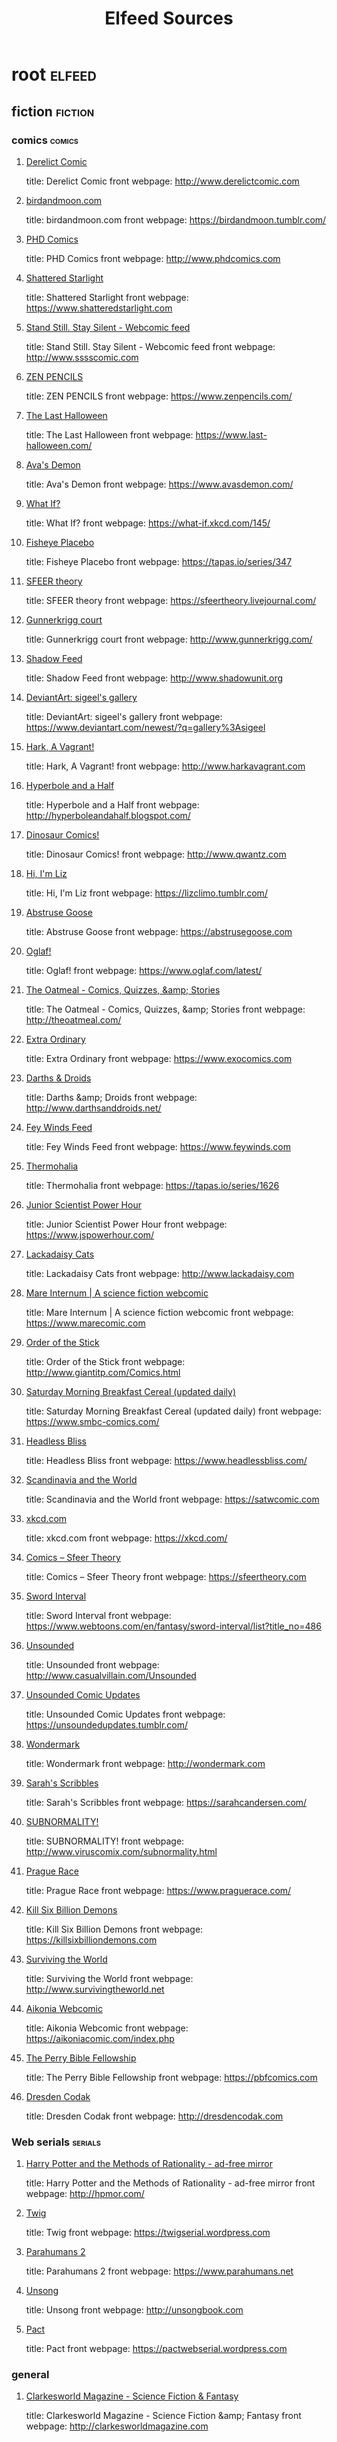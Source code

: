 #+TITLE: Elfeed Sources
* root                                          :elfeed:
** fiction                                     :fiction:
*** comics                                    :comics:
**** [[http://derelictcomic.com/rss.php][Derelict Comic]]
title: Derelict Comic
front webpage: http://www.derelictcomic.com
**** [[http://birdandmoon.tumblr.com/rss][birdandmoon.com]]
title: birdandmoon.com
front webpage: https://birdandmoon.tumblr.com/
**** [[http://www.phdcomics.com/gradfeed.php][PHD Comics]]
title: PHD Comics
front webpage: http://www.phdcomics.com
**** [[http://www.shatteredstarlight.com/feed/][Shattered Starlight]]
title: Shattered Starlight
front webpage: https://www.shatteredstarlight.com
**** [[http://sssscomic.com/ssss-feed.xml][Stand Still. Stay Silent - Webcomic feed]]
title: Stand Still. Stay Silent - Webcomic feed
front webpage: http://www.sssscomic.com
**** [[http://feeds.feedburner.com/zenpencils][ZEN PENCILS]]
title: ZEN PENCILS
front webpage: https://www.zenpencils.com/
**** [[http://www.last-halloween.com/posts.rss][The Last Halloween]]
title: The Last Halloween
front webpage: https://www.last-halloween.com/
**** [[http://feeds.feedburner.com/AvasDemon][Ava's Demon]]
title: Ava's Demon
front webpage: https://www.avasdemon.com/
**** [[http://what-if.xkcd.com/feed.atom][What If?]]
title: What If?
front webpage: https://what-if.xkcd.com/145/
**** [[http://tapastic.com/rss/series/347][Fisheye Placebo]]
title: Fisheye Placebo
front webpage: https://tapas.io/series/347
**** [[http://sfeertheory.livejournal.com/data/rss][SFEER theory]]
title: SFEER theory
front webpage: https://sfeertheory.livejournal.com/
**** [[http://www.rsspect.com/rss/gunner.xml][Gunnerkrigg court]]
title: Gunnerkrigg court
front webpage: http://www.gunnerkrigg.com/
**** [[http://shadowunit.org/ShadowFeed.xml][Shadow Feed]]
title: Shadow Feed
front webpage: http://www.shadowunit.org
**** [[http://backend.deviantart.com/rss.xml?q=gallery%3Asigeel+sort%3Atime&amp;type=deviation][DeviantArt: sigeel's gallery]]
title: DeviantArt: sigeel's gallery
front webpage: https://www.deviantart.com/newest/?q=gallery%3Asigeel
**** [[http://www.rsspect.com/rss/vagrant.xml][Hark, A Vagrant!]]
title: Hark, A Vagrant!
front webpage: http://www.harkavagrant.com
**** [[http://hyperboleandahalf.blogspot.com/feeds/posts/default][Hyperbole and a Half]]
title: Hyperbole and a Half
front webpage: http://hyperboleandahalf.blogspot.com/
**** [[http://rsspect.com/rss/qwantz.xml][Dinosaur Comics!]]
title: Dinosaur Comics!
front webpage: http://www.qwantz.com
**** [[http://lizclimo.tumblr.com/rss][Hi, I'm Liz]]
title: Hi, I'm Liz
front webpage: https://lizclimo.tumblr.com/
**** [[http://abstrusegoose.com/feed][Abstruse Goose]]
title: Abstruse Goose
front webpage: https://abstrusegoose.com
**** [[http://oglaf.com/feeds/rss/][Oglaf!]]
title: Oglaf!
front webpage: https://www.oglaf.com/latest/
**** [[http://theoatmeal.com/feed/rss][The Oatmeal - Comics, Quizzes, &amp; Stories]]
title: The Oatmeal - Comics, Quizzes, &amp; Stories
front webpage: http://theoatmeal.com/
**** [[http://www.exocomics.com/feed][Extra Ordinary]]
title: Extra Ordinary
front webpage: https://www.exocomics.com
**** [[http://www.darthsanddroids.net/rss.xml][Darths & Droids]]
title: Darths &amp; Droids
front webpage: http://www.darthsanddroids.net/
**** [[http://www.feywinds.com/stuff/extras/feywindsfeed.rss][Fey Winds Feed]]
title: Fey Winds Feed
front webpage: https://www.feywinds.com
**** [[http://tapastic.com/rss/series/1626][Thermohalia]]
title: Thermohalia
front webpage: https://tapas.io/series/1626
**** [[http://www.jspowerhour.com/comics.rss][Junior Scientist Power Hour]]
title: Junior Scientist Power Hour
front webpage: https://www.jspowerhour.com/
**** [[http://www.lackadaisycats.com/rss/][Lackadaisy Cats]]
title: Lackadaisy Cats
front webpage: http://www.lackadaisy.com
**** [[http://www.marecomic.com/feed/][Mare Internum | A science fiction webcomic]]
title: Mare Internum | A science fiction webcomic
front webpage: https://www.marecomic.com
**** [[http://www.giantitp.com/comics/oots.rss][Order of the Stick]]
title: Order of the Stick
front webpage: http://www.giantitp.com/Comics.html
**** [[http://www.smbc-comics.com/rss.php][Saturday Morning Breakfast Cereal (updated daily)]]
title: Saturday Morning Breakfast Cereal (updated daily)
front webpage: https://www.smbc-comics.com/
**** [[http://www.headlessbliss.com/rss.php][Headless Bliss]]
title: Headless Bliss
front webpage: https://www.headlessbliss.com/
**** [[http://feeds.feedburner.com/satwcomic][Scandinavia and the World]]
title: Scandinavia and the World
front webpage: https://satwcomic.com
**** [[http://xkcd.com/rss.xml][xkcd.com]]
title: xkcd.com
front webpage: https://xkcd.com/
**** [[http://www.sfeertheory.com/rss.php][Comics – Sfeer Theory]]
title: Comics – Sfeer Theory
front webpage: https://sfeertheory.com
**** [[http://www.webtoons.com/en/fantasy/sword-interval/rss?title_no=486][Sword Interval]]
title: Sword Interval
front webpage: https://www.webtoons.com/en/fantasy/sword-interval/list?title_no=486
**** [[http://www.casualvillain.com/Unsounded/feed/][Unsounded]]
title: Unsounded
front webpage: http://www.casualvillain.com/Unsounded
**** [[https://unsoundedupdates.tumblr.com/rss][Unsounded Comic Updates]]
title: Unsounded Comic Updates
front webpage: https://unsoundedupdates.tumblr.com/
**** [[http://feeds.feedburner.com/wondermark][Wondermark]]
title: Wondermark
front webpage: http://wondermark.com
**** [[http://sarahseeandersen.tumblr.com/rss][Sarah's Scribbles]]
title: Sarah's Scribbles
front webpage: https://sarahcandersen.com/
**** [[http://www.viruscomix.com/rss.xml][SUBNORMALITY!]]
title: SUBNORMALITY!
front webpage: http://www.viruscomix.com/subnormality.html
**** [[http://praguerace.com/rss.php][Prague Race]]
title: Prague Race
front webpage: https://www.praguerace.com/
**** [[http://killsixbilliondemons.com/?feed=rss2][Kill Six Billion Demons]]
title: Kill Six Billion Demons
front webpage: https://killsixbilliondemons.com
**** [[http://survivingtheworld.net/feed.xml][Surviving the World]]
title: Surviving the World
front webpage: http://www.survivingtheworld.net
**** [[http://feeds.feedburner.com/Aikonia][Aikonia Webcomic]]
title: Aikonia Webcomic
front webpage: https://aikoniacomic.com/index.php
**** [[http://pbfcomics.com/feed/feed.xml][The Perry Bible Fellowship]]
title: The Perry Bible Fellowship
front webpage: https://pbfcomics.com
**** [[http://feeds2.feedburner.com/rsspect/fJur][Dresden Codak]]
title: Dresden Codak
front webpage: http://dresdencodak.com
*** Web serials                               :serials:
**** [[http://hpmor.com/rss.xml][Harry Potter and the Methods of Rationality - ad-free mirror]]
title: Harry Potter and the Methods of Rationality - ad-free mirror
front webpage: http://hpmor.com/
**** [[https://twigserial.wordpress.com/feed/][Twig]]
title: Twig
front webpage: https://twigserial.wordpress.com
**** [[https://www.parahumans.net/feed/][Parahumans 2]]
title: Parahumans 2
front webpage: https://www.parahumans.net
**** [[http://unsongbook.com/?feed=rss2][Unsong]]
title: Unsong
front webpage: http://unsongbook.com
**** [[http://pactwebserial.wordpress.com/feed/][Pact]]
title: Pact
front webpage: https://pactwebserial.wordpress.com
*** general
**** [[http://clarkesworldmagazine.com/feed/][Clarkesworld Magazine - Science Fiction & Fantasy]]
title: Clarkesworld Magazine - Science Fiction &amp; Fantasy
front webpage: http://clarkesworldmagazine.com
** Non fiction
**** [[http://scottleibrand.wordpress.com/feed/][Scott Leibrand's Blog]]
title: Scott Leibrand's Blog
front webpage: https://scottleibrand.wordpress.com
** Journalism                                  :journalism:
*** Investigative Journalism                  :investigative:
**** [[http://cironline.org/rss.xml][The Center for Investigative Reporting]]
title: The Center for Investigative Reporting
front webpage: http://cironline.org/rss.xml

**** [[https://www.themarshallproject.org/rss/recent.rss][The Marshall Project]]
title: The Marshall Project
front webpage: https://www.themarshallproject.org/
**** [[http://www.icij.org/feeds/rss/projects.xml][ICIJ]]
title: ICIJ
front webpage: https://www.icij.org
**** [[http://www.thebureauinvestigates.com/feed/][The Bureau of Investigative Journalism]]
title: The Bureau of Investigative Journalism
front webpage: https://www.thebureauinvestigates.com/
**** [[https://bellingcat.com/feed/][Bellingcat]]
title: Bellingcat
front webpage: https://www.bellingcat.com
**** [[http://pewresearch.org/rss.xml][Pew Research Center]]
title: Pew Research Center
front webpage: https://www.pewresearch.org
**** [[http://www.publicintegrity.org/rss][Center for Public Integrity]]
title: Center for Public Integrity
front webpage: https://publicintegrity.org
**** [[http://feeds.propublica.org/propublica/main][Articles and Investigations - ProPublica]]
title: Articles and Investigations - ProPublica
front webpage: https://www.propublica.org/feeds/54Ghome
**** [[https://reportingproject.net/occrp/index.php/en?format=feed&amp;type=rss][OCCRP]]
title: OCCRP
front webpage: https://www.occrp.org/en

**** [[http://people-press.org/rss.xml][Pew Research Center for the People]]
title: Pew Research Center for the People
front webpage: https://www.pewresearch.org/politics
*** World news                                :world:
**** [[http://feeds.feedburner.com/catoday][Current Affairs – GKToday]]
title: Current Affairs – GKToday
front webpage: https://www.gktoday.in
**** [[http://feeds.bbci.co.uk/news/world/rss.xml][BBC News - World]]
title: BBC News - World
front webpage: https://www.bbc.co.uk/news/
**** [[http://timesofindia.indiatimes.com/rssfeedsdefault.cms][The Times of India]]
title: The Times of India
front webpage: http://timesofindia.indiatimes.com
**** [[http://www.nytimes.com/services/xml/rss/nyt/World.xml][NYT World News]]
title: NYT &gt; World News
front webpage: https://www.nytimes.com/section/world
**** [[http://www.scmp.com/rss/hong_kong.xml][South China Morning Post]]
title: South China Morning Post
front webpage: https://www.scmp.com/rss/2/feed
**** [[http://feeds.feedburner.com/japantimes][The Japan Times: All Stories]]
title: The Japan Times: All Stories
front webpage: https://www.japantimes.co.jp/
**** [[http://online.wsj.com/xml/rss/3_7085.xml][WSJ.com: World News]]
title: WSJ.com: World News
front webpage: http://online.wsj.com/page/2_0006.html
**** [[http://www.frontline.in/world-affairs/?service=rss][Frontline - World Affairs]]
title: Frontline - World Affairs
front webpage: https://frontline.thehindu.com/
**** [[http://www.independent.co.uk/rss][The Independent]]
title: The Independent
front webpage: https://www.independent.co.uk/rss
**** [[http://english.aljazeera.net/Services/Rss/?PostingId=2007731105943979989][AL JAZEERA ENGLISH (AJE)]]
title: AL JAZEERA ENGLISH (AJE)
front webpage: https://www.aljazeera.com
**** [[http://rss.dw-world.de/rdf/rss-en-all][Deutsche Welle: DW-WORLD.DE]]
title: Deutsche Welle: DW-WORLD.DE
front webpage: http://www.dw.com/english/?maca=en-rss-en-all-1573-rdf
**** [[http://feeds.guardian.co.uk/theguardian/world/rss][World news | The Guardian]]
title: World news | The Guardian
front webpage: https://www.theguardian.com/world
**** [[http://timesofindia.indiatimes.com/rssfeedsdefault.cms][The Times of India]]
title: The Times of India
front webpage: http://timesofindia.indiatimes.com
**** [[http://www.nzz.ch/rss/index.xml][NZZ – Neue Zürcher Zeitung | Aktuelle News, Hintergründe &amp; mehr]]
title: NZZ – Neue Zürcher Zeitung | Aktuelle News, Hintergründe &amp; mehr
front webpage: https://www.nzz.ch/startseite/
**** [[http://www.smh.com.au/rssheadlines/federal-politics/article/rss.xml][Sydney Morning Herald - Politics / Federal]]
title: Sydney Morning Herald - Politics / Federal
front webpage: https://www.smh.com.au/rssheadlines
**** [[http://www.irishtimes.com/feeds/rss/breaking/index.rss][The Irish Times - News]]
title: The Irish Times - News
front webpage: https://www.irishtimes.com/cmlink/the-irish-times-news-1.1319192
**** [[https://www.theglobeandmail.com/rss/section/canada/][The Globe and Mail - Canada]]
title: The Globe and Mail - Canada
front webpage: https://www.theglobeandmail.com
**** [[https://www.haaretz.com/bloomberg/cmlink/haaretz-com-headlines-rss-1.4605102][HAARETZ]]
title: HAARETZ
front webpage: https://www.haaretz.com/
**** [[http://feeds.smh.com.au/rssheadlines/national.xml][The Sydney Morning Herald National Headlines]]
title: The Sydney Morning Herald National Headlines
front webpage: http://www.smh.com.au/national
**** [[http://m.spiegel.de/international/index.rss][DER SPIEGEL - International]]
title: DER SPIEGEL - International
front webpage: https://www.spiegel.de/
**** [[http://www.thedailystar.net/latest/rss/rss.xml][The Daily Star]]
title: The Daily Star
front webpage: https://www.thedailystar.net/
**** [[https://english.cambodiadaily.com/feed/][The Cambodia Daily]]
title: The Cambodia Daily
front webpage: https://english.cambodiadaily.com
**** [[http://mondediplo.com/backend][Le Monde diplomatique - English edition]]
title: Le Monde diplomatique - English edition
front webpage: https://mondediplo.com/
**** [[http://www.humaniteinenglish.com/spip.php?page=backend][L'Humanité in English]]
title: L'Humanité in English
front webpage: http://www.humaniteinenglish.com/
**** [[http://www.ledevoir.com/rss/manchettes.xml][Manchettes - Le Devoir]]
title: Manchettes - Le Devoir
front webpage: https://www.ledevoir.com

*** Flagship                                  :flagship:
**** [[http://www.economist.com/rss/the_world_this_week_rss.xml][The Economist]]
title: The Economist
front webpage: https://www.economist.com/the-world-this-week/
**** [[http://www.wired.com/category/science-blogs/socialdimension/feed/][WIRED]]
title: WIRED
front webpage: https://www.wired.com
**** [[https://www.vox.com/rss/future-perfect/index.xml][Vox - Future Perfect]]
title: Vox - Future Perfect
front webpage: https://www.vox.com/future-perfect
**** [[http://feeds.feedburner.com/Best-Of-The-Atlantic][Best of The Atlantic]]
title: Best of The Atlantic
front webpage: https://www.theatlantic.com/
**** [[http://www.newyorker.com/services/mrss/feeds/everything.xml][New Yorker]]
title: Everything
front webpage: https://www.newyorker.com/everything
**** [[http://www.slate.com/articles.fulltext.all.10.rss][Slate]]
**** [[http://online.wsj.com/xml/rss/3_7011.xml][Wall Street Journal]]
title: Wall Street Journal
front webpage: http://online.wsj.com
**** [[https://www.axios.com/feeds/feed.rss][Axios]]
title: Axios
front webpage: https://www.axios.com/top/
**** [[https://fivethirtyeight.com/features/feed/][Features – FiveThirtyEight]]
title: Features – FiveThirtyEight
front webpage: https://fivethirtyeight.com
*** Science                                   :science:
**** [[http://www.nature.com/news/rss.rdf][NatureNews - Most recent article...]]
title: NatureNews - Most recent article...
front webpage: http://www.nature.com/nature/rdf/news/most-recent
**** [[http://www.sciencemag.org/rss/current.xml][Science: Current Issue]]
title: Science: Current Issue
front webpage: http://science.sciencemag.org
**** [[http://www.theatlantic.com/feed/author/ed-yong/][Ed Yong | The Atlantic]]
title: Ed Yong | The Atlantic
front webpage: https://www.theatlantic.com/author/ed-yong/
**** [[http://feeds.feedburner.com/AtlanticScienceAndTechnology][Science Atlantic]]
title: The Atlantic: Technology
front webpage: https://www.theatlantic.com/technology/
**** [[http://www.vox.com/rss/science-and-health/index.xml][Vox - Science & Health]]
title: Vox - Science &amp; Health
front webpage: https://www.vox.com/science-and-health
**** [[http://feeds.arstechnica.com/arstechnica/science][Science – Ars Technica]]
title: Science – Ars Technica
front webpage: https://arstechnica.com
**** [[http://www.npr.org/rss/rss.php?id=1128][Health : NPR]]
title: Health : NPR
front webpage: https://www.npr.org/templates/story/story.php?storyId=1128
**** [[http://www.jpl.nasa.gov/multimedia/rss/news.xml][News and Features - NASA's Jet Propulsion Laboratory]]
title: News and Features - NASA's Jet Propulsion Laboratory
front webpage: http://www.jpl.nasa.gov/news/
**** [[http://thefern.org/feed/][Food and Environment Reporting Network]]
title: Food and Environment Reporting Network
front webpage: https://thefern.org
**** [[http://usefulscience.org/rss.xml][Useful Science]]
title: Useful Science
front webpage: https://usefulscience.org/rss.xml
**** [[http://rss.sciam.com/sciam/biology][Scientific American - Biology]]
title: Scientific American - Biology
front webpage: http://www.scientificamerican.com
**** [[http://www.quantamagazine.org/feed/][Quanta Magazine]]
title: Quanta Magazine
front webpage: https://www.quantamagazine.org
**** [[http://www.healthnewsreview.org/feed/][HealthNewsReview.org]]
title: HealthNewsReview.org
front webpage: https://www.healthnewsreview.org
**** [[http://www.statnews.com/feed/][STAT]]
title: STAT
front webpage: https://www.statnews.com
**** [[http://nautil.us/rss/all][Nautilus]]
title: Nautilus
front webpage: http://nautil.us/rss/all
**** [[http://feeds.feedburner.com/NewAndUpdatedSummaries][Cochrane]]
title: Cochrane
front webpage: https://www.cochrane.org/new-and-updated.xml
**** [[http://mappingignorance.org/feed/][Mapping Ignorance]]
title: Mapping Ignorance
front webpage: https://mappingignorance.org
**** [[http://www.medicalnewstoday.com/rss/pharma_industry.xml][Medical News Today]]
title: Medical News Today
front webpage: http://www.medicalnewstoday.com

*** Opinion                                   :opinion:
**** [[http://www.gapminder.org/feed/][Gapminder]]
title: Gapminder
front webpage: https://www.gapminder.org
**** [[http://foreignpolicy.com/feed/][Foreign Policy]]
title: Foreign Policy
front webpage: https://foreignpolicy.com
**** [[http://feeds.feedburner.com/motherjones/main][Mother Jones]]
title: article – Mother Jones
front webpage: https://www.motherjones.com
**** [[https://www.slowboring.com/feed][Slow boring]]                             :substack:
Matt Yglasias does a substack
*** Strident                                  :strident:
**** [[http://editor.currentaffairs.org/feed/][Current Affairs]]
title: Current Affairs | Culture &amp; Politics
front webpage: https://editor.currentaffairs.org
**** [[http://www.theamericanconservative.com/feed/][The American Conservative]]
title: The American Conservative
front webpage: https://www.theamericanconservative.com
**** [[http://www.tnr.com/toc/topstories.rss][The New Republic]]
title: The New Republic
front webpage: https://newrepublic.com
**** [[http://quillette.com/feed/][Quillette]]
title: Quillette
front webpage: https://quillette.com
**** [[http://jacobinmag.com/issue/feed/][Issues – Jacobin]]
title: Issues – Jacobin
front webpage: https://www.jacobinmag.com

*** Military                                  :military:
**** [[http://warontherocks.com/feed/][War on the Rocks]]
title: War on the Rocks
front webpage: http://warontherocks.com

**** [[http://smallwarsjournal.com/blog/atom.xml][Small Wars Journal]]
title: Small Wars Journal
front webpage: https://smallwarsjournal.com/
*** Tech                                      :tech:
**** [[http://www.vox.com/rss/technology/index.xml][Vox - Technology]]
title: Vox - Technology
front webpage: https://www.vox.com/technology
**** [[http://www.theregister.co.uk/excerpts.rss][The Register]]
title: The Register
front webpage: https://www.theregister.com/

<outline text="Specific reporters" title="Specific reporters"/>
**** [[http://www.anandtech.com/rss/][AnandTech]]
title: AnandTech
front webpage: http://www.anandtech.com
***

**** [[http://feeds.technologyreview.com/technology_review_top_stories][MIT Technology Review]]
title: MIT Technology Review
front webpage: https://www.technologyreview.com
**** [[http://feeds.feedburner.com/Phoronix][Phoronix]]
title: Phoronix
front webpage: http://www.phoronix.com/

*** Local                                     :local:
**** [[https://www.californiasun.co/feed.xml][California Sun]]
title: California Sun
front webpage: https://www.californiasun.co
**** [[http://www.sfgate.com/xml/rss/bayarea.xml][Bay Area News]]
title: Bay Area News
front webpage: https://www.sfgate.com/bayarea/feed/Bay-Area-News-429.php
**** [[http://www.ppic.org/main/rss.asp?type=blog][Public Policy Institute of California]]
title: Public Policy Institute of California
front webpage: https://www.ppic.org
**** [[https://calmatters.org/feed/][CalMatters]]
title: CalMatters
front webpage: https://calmatters.org
**** [[http://capitolweekly.net/feed/][Capitol Weekly]]
title: Capitol Weekly
front webpage: http://capitolweekly.net
**** [[http://www.npr.org/rss/podcast.php?id=510005][KQED's The California Report]]
title: KQED's The California Report
front webpage: https://ww2.kqed.org/news/programs/the-california-report
**** [[http://www.sacbee.com/news/local/?widgetName=rssfeed&amp;widgetContentId=713546&amp;getXmlFeed=true][Local News in Sacramento & Northern CA |]]
title: Local News in Sacramento &amp; Northern CA |
front webpage: https://www.sacbee.com/news/local/
**** [[http://www.davisenterprise.com/feed/][Davis Enterprise]]
title: Davis Enterprise
front webpage: https://www.davisenterprise.com
**** [[http://davisvanguard.org/feed/][Davis Vanguard]]
title: Davis Vanguard
front webpage: https://www.davisvanguard.org
**** [[http://www.eastbayexpress.com/ebx/Rss.xml][East Bay Express]]
title: East Bay Express
front webpage: https://www.eastbayexpress.com

*** Financial                                 :finance:
**** [[http://www.creditslips.org/creditslips/atom.xml][Credit Slips]]
title: Credit Slips
front webpage: https://www.creditslips.org/creditslips/
**** [[http://www.ft.com/rss/companies/technology][Technology sector]]
title: Technology sector
front webpage: https://www.ft.com/stream/6b32f2c1-da43-4e19-80b9-8aef4ab640d7
**** [[http://www.ft.com/rss/markets/emerging][Emerging markets]]
title: Emerging markets
front webpage: https://www.ft.com/stream/fab33c6e-17a3-4c4b-b457-1c8e7aceff6d
**** [[http://feeds.schwab.com/rss/market_investing_insights][Schwab: Market & Investing Insights]]
title: Schwab: Market &amp; Investing Insights
front webpage: http://cs.schwab.com/s/r?m=rbncqcg98fj1kxml7l3y74x2l7nl&amp;l=r108

**** [[http://www.nytimes.com/services/xml/rss/nyt/Business.xml][NYT Business]]
title: NYT &gt; Business
front webpage: https://www.nytimes.com/section/business
**** [[http://www.epi.org/feed/][Economic Policy Institute]]
title: Economic Policy Institute
front webpage: https://www.epi.org

**** [[http://engineered.typepad.com/thoughts_on_business_engi/atom.xml][Engineered]]
title: Engineered
front webpage: https://engineered.typepad.com/thoughts_on_business_engi/
** Blogs                                       :blog:
*** Math                                      :math:
**** [[http://punkrockor.wordpress.com/feed/][Punk Rock Operations Research]]
title: Punk Rock Operations Research
front webpage: https://punkrockor.com
**** [[http://unapologetic.wordpress.com/feed/][The Unapologetic Mathematician]]
title: The Unapologetic Mathematician
front webpage: https://unapologetic.wordpress.com
**** [[http://blogs.siam.org/feed/][SIAM Blogs]]
title: SIAM Blogs
front webpage: http://blogs.siam.org
**** [[http://scientopia.org/blogs/goodmath/feed/][Good Math, Bad Math]]
title: Good Math, Bad Math
front webpage: http://goodmath.scientopia.org
**** [[http://chromotopy.org/?feed=rss2][Chromotopy]]
title: Chromotopy
front webpage: http://jfo.chromotopy.org
**** [[http://tcsmath.wordpress.com/feed/][tcs math]]
title: tcs math
front webpage: https://tcsmath.wordpress.com
**** [[http://terrytao.wordpress.com/feed/][What's new]]
title: What's new
front webpage: https://terrytao.wordpress.com
**** [[http://quomodocumque.wordpress.com/feed/][Quomodocumque]]
title: Quomodocumque
front webpage: https://quomodocumque.wordpress.com
**** [[http://mathbabe.wordpress.com/feed/][mathbabe]]
title: mathbabe
front webpage: https://mathbabe.org
**** [[http://jeremykun.wordpress.com/feed/][Math ∩ Programming]]
title: Math ∩ Programming
front webpage: https://jeremykun.com
**** [[http://blog.computationalcomplexity.org/feeds/posts/default][Computational Complexity]]
title: Computational Complexity
front webpage: https://blog.computationalcomplexity.org/
**** [[http://johncarlosbaez.wordpress.com/feed/][Azimuth]]
title: Azimuth
front webpage: https://johncarlosbaez.wordpress.com
**** [[http://www.johndcook.com/blog/feed/][The Endeavour | John D. Cook]]
title: The Endeavour | John D. Cook
front webpage: https://www.johndcook.com/blog
**** [[http://feeds.feedburner.com/daniel-lemire/atom][Daniel Lemire's blog]]
title: Daniel Lemire's blog
front webpage: https://lemire.me/blog
**** [[http://rjlipton.wordpress.com/feed/][Gödel’s Lost Letter and P=NP]]
title: Gödel’s Lost Letter and P=NP
front webpage: https://rjlipton.wordpress.com
**** [[http://cacm.acm.org/blogs/blog-cacm.rss][Communications of the ACM]]
title: Communications of the ACM
front webpage: https://cacm.acm.org/blogs/blog-cacm.rss
**** [[http://polylogblog.wordpress.com/feed/][the polylogblog]]
title: the polylogblog
front webpage: https://polylogblog.wordpress.com
**** [[http://geomblog.blogspot.com/feeds/posts/default][The Geomblog]]
title: The Geomblog
front webpage: http://blog.geomblog.org/
**** [[http://sigfpe.blogspot.com/feeds/posts/default][A Neighborhood of Infinity]]
title: A Neighborhood of Infinity
front webpage: http://blog.sigfpe.com/
**** [[http://pfzhang.wordpress.com/feed/][Pengfei's Notes]]
title: Pengfei's Notes
front webpage: https://pfzhang.wordpress.com
**** [[http://blogs.ams.org/visualinsight/feed/][Visual Insight]]
title: Visual Insight
front webpage: https://blogs.ams.org/visualinsight
*** Social Science                            :social:
**** [[http://www.stat.columbia.edu/~cook/movabletype/mlm/atom.xml][Statistical Modeling, Causal Inference, and Social Science]]
title: Statistical Modeling, Causal Inference, and Social Science
front webpage: https://statmodeling.stat.columbia.edu
**** [[http://relinquishment.org/feed/][relinquishment]]
title: relinquishment
front webpage: https://relinquishment.org
**** [[http://abandonedfootnotes.blogspot.com/feeds/posts/default][Abandoned Footnotes]]
title: Abandoned Footnotes
front webpage: http://abandonedfootnotes.blogspot.com/

**** [[http://www.badscience.net/feed/][Bad Science]]
title: Bad Science
front webpage: https://www.badscience.net
**** [[http://peterturchin.com/blog/feed/][Peter Turchin]]
title: Comments on:
front webpage: http://peterturchin.com
**** [[http://www.themoneyillusion.com/?feed=rss2][The Money Illusion]]
title: TheMoneyIllusion
front webpage: https://www.themoneyillusion.com
**** [[http://feeds.feedburner.com/jasoncollins][Jason Collins blog]]
title: Jason Collins blog
front webpage: https://jasoncollins.blog
**** [[http://election.princeton.edu/feed/][Princeton Election Consortium]]
title: Princeton Election Consortium
front webpage: https://election.princeton.edu
**** [[http://glineq.blogspot.com/feeds/posts/default?alt=rss][globalinequality]]
title: globalinequality
by: Branko Milanovic
front webpage: http://glineq.blogspot.com/
**** [[http://www.marginalrevolution.com/marginalrevolution/index.rdf][Marginal Revolution]]
title: Marginal Revolution
front webpage: http://marginalrevolution.com
**** [[https://randomcriticalanalysis.wordpress.com/feed/][Random Critical Analysis]]
title: Random Critical Analysis
front webpage: https://randomcriticalanalysis.com
**** [[http://tompepinsky.com/feed/][Tom Pepinsky]]
title: Tom Pepinsky
front webpage: https://tompepinsky.com
**** [[http://unenumerated.blogspot.com/feeds/posts/default][Unenumerated]]
title: Unenumerated
front webpage: http://unenumerated.blogspot.com/
**** [[https://traditionsofconflict.com/blog?format=RSS][Blog - Traditions of Conflict]]
title: Blog - Traditions of Conflict
front webpage: https://traditionsofconflict.com/blog/
**** [[http://piketty.blog.lemonde.fr/feed/][Le blog de Thomas Piketty]]
title: Le blog de Thomas Piketty
front webpage: https://www.lemonde.fr/blog/piketty
**** [[http://fredrikdeboer.com/feed/][Fredrik deBoer]]
title: Fredrik deBoer
front webpage: https://fredrikdeboer.com

*** Science                                   :science:
**** [[http://jaymans.wordpress.com/feed/][JayMan's Blog]]
title: JayMan's Blog
front webpage: https://jaymans.wordpress.com
**** [[http://www.datagenetics.com/feed/rss.xml][DataGenetics]]
title: DataGenetics
front webpage: https://datagenetics.com
**** [[http://egtheory.wordpress.com/feed/][Theory, Evolution, and Games Group]]      :math:
title: Theory, Evolution, and Games Group
front webpage: https://egtheory.wordpress.com
**** [[http://johnhawks.net/weblog/index.rss][john hawks weblog]]
title: john hawks weblog
front webpage: http://johnhawks.net/

**** [[http://www.neuwritewest.org/blog?format=rss][NeuWrite West]]                           :neuro:
title: NeuWrite West
front webpage: http://www.neuwritewest.org/
**** [[http://blogs.sciencemag.org/pipeline/feed][In the Pipeline]]
title: Sciencemag
front webpage: https://blogs.sciencemag.org/pipeline
**** [[http://blogs.nature.com/nn/actionpotential/index.rdf][Action Potential]]                        :neuro:
**** [[http://dynamicecology.wordpress.com/feed/][Dynamic Ecology]]
title: Dynamic Ecology
front webpage: https://dynamicecology.wordpress.com
**** [[http://www.theness.com/neurologicablog/?feed=rss2][NeuroLogica Blog]]                        :neuro:
title: NeuroLogica Blog
front webpage: https://theness.com/neurologicablog
**** [[http://backreaction.blogspot.com/feeds/posts/default][Sabine Hossenfelder: Backreaction]]
title: Sabine Hossenfelder: Backreaction
front webpage: http://backreaction.blogspot.com/
**** [[http://www.math.columbia.edu/~woit/wordpress/?feed=rss2][Not Even Wrong]]
title: Not Even Wrong
front webpage: https://www.math.columbia.edu/~woit/wordpress
**** [[https://mad.science.blog/feed/][qwerky science]]
title: qwerky science
front webpage: https://mad.science.blog
**** [[http://www.realclimate.org/index.php/feed/atom/][RealClimate]]
title: RealClimate
front webpage: http://www.realclimate.org
*** Rationalist                               :rats:
**** [[http://slatestarcodex.com/feed/][Slate Star Codex]]
title: Slate Star Codex
front webpage: https://slatestarcodex.com
**** [[https://old.reddit.com/r/gwern/.rss][Gwern posts and links]]
**** [[https://gwern.substack.com/feed][Gwern substack]]
**** [[http://acesounderglass.com/feed/][Aceso Under Glass]]
title: Aceso Under Glass
front webpage: https://acesounderglass.com
**** [[https://mad.science.blog/feed/][qwerky science]]
title: qwerky science
front webpage: https://mad.science.blog
**** [[https://unstableontology.com/feed/][Unstable Ontology]]
title: Unstable Ontology
front webpage: https://unstableontology.com
**** [[http://planspace.org/rss.xml][plan ➔ space]]
title: plan ➔ space
front webpage: http://planspace.org/
**** [[http://www.benkuhn.net/rss/][benkuhn.net]]
title: benkuhn.net
front webpage: https://www.benkuhn.net/
**** [[http://carcinisation.com/feed/][Carcinisation]]
title: Carcinisation
front webpage: https://carcinisation.com
**** [[https://rationalnewsletter.com/issues.atom][Rational Newsletter]]                     :aggregate:
title: Rational Newsletter
front webpage: https://rationalnewsletter.com
**** [[http://themerelyreal.wordpress.com/feed/][The Merely Real]]
title: The Merely Real
front webpage: https://themerelyreal.wordpress.com
**** [[https://everythingstudies.wordpress.com/feed/][Everything Studies]]
title: Everything Studies
front webpage: https://everythingstudies.com
**** [[http://mindsarentmagic.wordpress.com/feed/][Minds aren't magic]]
title: Minds aren't magic
front webpage: https://mindsarentmagic.org
**** [[http://srconstantin.wordpress.com/feed/][Otium]]
title: Otium
front webpage: https://srconstantin.wordpress.com
**** [[https://thezvi.wordpress.com/feed/][Don't Worry About the Vase]]
title: Don't Worry About the Vase
front webpage: https://thezvi.wordpress.com
**** [[http://putanumonit.com/feed/][Put A Number On It!]]
title: Put A Number On It!
front webpage: https://putanumonit.com
**** [[https://applieddivinitystudies.com/atom.xml][Applied Divinity Studies]]
title: Applied Divinity Studies
front webpage: https://applieddivinitystudies.com/
**** [[http://lukemuehlhauser.com/feed/][Luke Muehlhauser]]
title: Luke Muehlhauser
front webpage: http://lukemuehlhauser.com
**** [[http://nothingismere.com/feed/][nothing is mere]]
title: nothing is mere
front webpage: https://nothingismere.com
**** [[https://nintil.com/rss.xml][Nintil]]
title: Nintil
front webpage: https://nintil.com
**** [[http://www.jefftk.com/news.rss][Jeff Kaufman's Writing]]
title: Jeff Kaufman's Writing
front webpage: https://www.jefftk.com/p
**** [[http://subpixel.space/feed.xml][Subpixel Space]]
title: Subpixel Space
front webpage: http://subpixel.space
**** [[http://thingofthings.wordpress.com/feed/][Thing of Things]]
title: Thing of Things
front webpage: https://thingofthings.wordpress.com
**** [[http://aelkus.github.io/atom.xml][Adam Elkus]]
title: Adam Elkus
front webpage: http://aelkus.github.io
*** History and its malcontents               :history:
**** [[http://pseudoerasmus.com/feed/][pseudoerasmus]]
title: pseudoerasmus
front webpage: https://pseudoerasmus.com
**** [[http://feeds.feedburner.com/RazibKhansTotalFeed][Razib Khan]]
title: Razib Khan
front webpage: http://www.razib.com/wordpress
**** [[https://benlandautaylor.com/feed/][Ben Landau-Taylor]]
title: Ben Landau-Taylor
front webpage: https://benlandautaylor.com
**** [[http://www.medievalists.net/feed/][Medievalists.net]]
title: Medievalists.net
front webpage: https://www.medievalists.net
**** [[https://acoup.blog/feed/][A Collection of Unmitigated Pedantry]]
title: A Collection of Unmitigated Pedantry
front webpage: https://acoup.blog
**** [[http://www.caitlingreen.org/feeds/posts/default][Caitlin Green]]
title: Caitlin Green
front webpage: https://www.caitlingreen.org/
**** [[http://abandonedfootnotes.blogspot.com/feeds/posts/default][Abandoned Footnotes]]
title: Abandoned Footnotes
front webpage: http://abandonedfootnotes.blogspot.com/
**** [[https://goingmedievalblog.wordpress.com/feed/][Going Medieval]]
title: Going Medieval
front webpage: https://going-medieval.com
**** [[http://scholars-stage.blogspot.com/feeds/posts/default][The Scholar's Stage]]
title: The Scholar's Stage
front webpage: https://scholars-stage.blogspot.com/
**** [[https://analog-antiquarian.net/feed/][The Analog Antiquarian]]
title: The Analog Antiquarian
front webpage: https://analog-antiquarian.net


*** Machine Learning                          :machineLearning:
**** [[https://dustinstansbury.github.io/theclevermachine/][The Clever Machine]]
**** [[http://www.offconvex.org/feed.xml][Off the convex path]]
title: Off the convex path
front webpage: http://offconvex.github.io/
**** [[http://www.thenetworkthinkers.com/feeds/posts/default][T N T : The Network Thinkers]]
title: T N T : The Network Thinkers
front webpage: http://www.thenetworkthinkers.com/
**** [[http://feeds.feedburner.com/foldl/rss][foldl]]
title: foldl
front webpage: http://foldl.me
**** [[http://www.inference.vc/rss/][inFERENCe]]
title: inFERENCe
front webpage: https://www.inference.vc/
**** [[http://feeds.feedburner.com/daniel-lemire/atom][Daniel Lemire's blog]]
title: Daniel Lemire's blog
front webpage: https://lemire.me/blog
**** [[http://pyevolve.sourceforge.net/wordpress/?feed=rss2][Terra Incognita]]
title: Terra Incognita
front webpage: https://blog.christianperone.com
**** [[http://gormanalysis.com/feed/][GormAnalysis]]
title: GormAnalysis
front webpage: https://gormanalysis.com
**** [[http://www.stochasticlifestyle.com/feed/][Stochastic Lifestyle]]
title: Stochastic Lifestyle
front webpage: http://www.stochasticlifestyle.com
**** [[http://pyevolve.sourceforge.net/wordpress/?feed=rss2][Terra Incognita]]
title: Terra Incognita
front webpage: https://blog.christianperone.com
**** [[http://justindomke.wordpress.com/feed/][Justin Domke's Weblog]]
title: Justin Domke's Weblog
front webpage: https://justindomke.wordpress.com

**** [[https://parameterfree.wordpress.com/feed/][Parameter-free Learning and Optimization Algorithms]]
title: Parameter-free Learning and Optimization Algorithms
front webpage: https://parameterfree.com
**** [[http://deepmind-ai.blogspot.com/feeds/posts/default][DeepMind AI]]
title: DeepMind AI
front webpage: http://deepmind-ai.blogspot.com/
**** [[http://sebastianruder.com/rss/][Sebastian Ruder]]
title: Sebastian Ruder
front webpage: http://ruder.io/
**** [[https://adeshpande3.github.io/adeshpande3.github.io/feed.xml][Adit Deshpande]]
title: Adit Deshpande
front webpage: https://adeshpande3.github.io
**** [[http://severelytheoretical.wordpress.com/feed/][Severely Theoretical]]
title: Severely Theoretical
front webpage: https://severelytheoretical.wordpress.com
**** [[http://xcorr.net/feed/][xcorr: comp neuro]]
title: xcorr: comp neuro
front webpage: https://xcorr.net
**** [[https://medium.com/feed/intuitionmachine][Intuition Machine]]
title: Intuition Machine
front webpage: https://medium.com/intuitionmachine?source=rss----d777623c68cf---4
**** [[http://nuit-blanche.blogspot.com/feeds/posts/default][Nuit Blanche]]
title: Nuit Blanche
front webpage: http://nuit-blanche.blogspot.com/
**** [[http://colah.github.io/rss.xml][Colah's blog]]
title: colah's blog
front webpage: http://colah.github.io/
**** [[http://mark.reid.name/iem/atom.xml][Inductio Ex Machina]]
title: Inductio Ex Machina
front webpage: http://mark.reid.name
**** [[http://www.lightbluetouchpaper.org/feed/][Light Blue Touchpaper]]
title: Light Blue Touchpaper
front webpage: https://www.lightbluetouchpaper.org
**** [[http://machinethoughts.wordpress.com/feed/][Machine Thoughts]]
title: Machine Thoughts
front webpage: https://machinethoughts.wordpress.com
**** [[http://blogs.princeton.edu/imabandit/feed/][I’m a bandit]]
title: I’m a bandit
front webpage: https://blogs.princeton.edu/imabandit
**** [[http://bair.berkeley.edu/blog/feed.xml][The Berkeley Artificial Intelligence Research Blog]]
title: The Berkeley Artificial Intelligence Research Blog
front webpage: http://bair.berkeley.edu/blog/
**** [[http://iamtrask.github.io/feed.xml][i am trask]]
title: i am trask
front webpage: https://iamtrask.github.io/
**** [[http://hunch.net/?feed=rss2][Machine Learning (Theory)]]
title: Machine Learning (Theory)
front webpage: https://hunch.net
**** [[http://timvieira.github.io/blog/atom.xml][Graduate Descent]]
title: Graduate Descent
front webpage: https://timvieira.github.io/blog/
**** [[http://gradientscience.org/feed.xml][gradient science]]
title: gradient science
front webpage: https://gradientscience.org/
*** Computer Science                          :compSci:
**** [[http://lambda-the-ultimate.org/rss.xml][Lambda the Ultimate]]
title: Lambda the Ultimate
front webpage: http://lambda-the-ultimate.org

**** [[http://scottaaronson.com/blog/?feed=rss2][Shtetl-Optimized]]
title: Shtetl-Optimized
front webpage: https://www.scottaaronson.com/blog
*** Neuro                                     :neuro:
**** [[http://www.theness.com/neurologicablog/?feed=rss2][NeuroLogica Blog]]
title: NeuroLogica Blog
front webpage: https://theness.com/neurologicablog
**** [[http://neurorexia.wordpress.com/feed/][Neurorexia]]
title: Neurorexia
front webpage: https://neurorexia.wordpress.com
**** [[http://neuroamer.wordpress.com/feed/][Neuroamer]]
title: Neuroamer
front webpage: https://neuroamer.com
**** [[http://wiringthebrain.blogspot.com/feeds/posts/default][Wiring the Brain]]
title: Wiring the Brain
front webpage: http://www.wiringthebrain.com/
**** [[http://neuroskeptic.blogspot.com/feeds/posts/default][Neuroskeptic]]
title: Neuroskeptic
front webpage: http://neuroskeptic.blogspot.com/
**** [[http://lawneuro.typepad.com/the-law-and-neuroscience-blog/atom.xml][The Law and Neuroscience Blog]]
title: The Law and Neuroscience Blog
front webpage: https://lawneuro.typepad.com/the-law-and-neuroscience-blog/
**** [[http://blog.ketyov.com/feeds/posts/default][Oscillatory Thoughts]]
title: Oscillatory Thoughts
front webpage: http://blog.ketyov.com/
*** other
**** [[http://www.ritholtz.com/blog/feed/][The Big Picture]]
title: The Big Picture
front webpage: https://ritholtz.com
**** [[http://www.calculatedriskblog.com/feeds/posts/default][Calculated Risk]]
title: Calculated Risk
front webpage: http://www.calculatedriskblog.com/

**** [[http://www.ourworldindata.org/feed/][Our World in Data]]
title: Our World in Data
front webpage: https://ourworldindata.org
**** [[http://www.antipope.org/charlie/blog-static/atom.xml][Charlie's Diary]]
title: Charlie's Diary
front webpage: http://www.antipope.org/charlie/blog-static/
**** [[http://www.waggish.org/feed/][Waggish]]
title: Waggish
front webpage: https://www.waggish.org

**** [[http://thebrowser.com/feed/][The Browser]]                             :aggregate:
title: The Browser
front webpage: https://thebrowser.com/
** Podcasts                                    :podcast:
**** [[https://rss.art19.com/future-perfect][Future Perfect]]
title: Future Perfect
front webpage: https://www.vox.com/future-perfect-podcast

**** [[http://popupchinese.com/feeds/custom/sinica][Sinica Podcast - Weekly Discussion of Current Affairs in China]]
title: Sinica Podcast - Weekly Discussion of Current Affairs in China
front webpage: http://supchina.com/
** Forums                                      :forum:
**** [[http://effective-altruism.com/.rss][EA forum]]                                :EA:
title: Newest Submissions
front webpage: https://forum.effectivealtruism.org
**** [[http://lesswrong.com/.rss][LessWrong]]
title: LessWrong
front webpage: https://www.lesswrong.com/
**** [[http://rss.slashdot.org/Slashdot/slashdot][Slashdot]]
title: Slashdot
front webpage: https://slashdot.org/
**** [[https://www.reddit.com/r/slatestarcodex.rss][Slatestar reddit]]
**** [[https://news.ycombinator.com/rss][Hacker News]]
title: Hacker News
front webpage: https://news.ycombinator.com/
** EA                                          :EA:
**** [[http://80000hours.org/blog/feed.atom][80,000 Hours]]
title: 80,000 Hours
front webpage: https://80000hours.org
**** [[https://openai.com/feed.xml][OpenAI]]
title: OpenAI
front webpage: https://openai.com/
**** [[http://blog.givewell.net/?feed=rss2][The GiveWell Blog]]
title: The GiveWell Blog
front webpage: https://blog.givewell.org
**** [[https://philiptrammell.com/blog/feed][Philip Trammell - Blog]]
title: Philip Trammell - Blog
front webpage: https://philiptrammell.com/blog
**** [[http://www.openphilanthropy.org/blog/rss][Open Philanthropy]]
title: Blog
front webpage: https://www.openphilanthropy.org/
**** [[http://feeds.feedburner.com/gwwc-blog][The Giving What We Can Blog]]
title: The Giving What We Can Blog
front webpage: https://www.givingwhatwecan.org
**** [[http://feeds.feedburner.com/miriblog][ Machine Intelligence Research Institute ]]
title:  Machine Intelligence Research Institute
front webpage: https://intelligence.org
**** [[http://www.clearerthinking.org/feed.xml][clearerthinking]]
title: clearerthinking
front webpage: https://www.clearerthinking.org/blog
**** [[http://feeds.feedburner.com/TheLifeYouCanSave][The Life You Can Save]]
title: The Life You Can Save
front webpage: https://www.thelifeyoucansave.org
**** [[http://www.rationality.org/feed.xml][CFAR | Center For Applied Rationality]]
title: CFAR | Center For Applied Rationality
front webpage: http://www.rationality.org/
**** [[http://foundational-research.org/feed/][Center on Long-Term Risk]]
title: Center on Long-Term Risk
front webpage: https://longtermrisk.org
**** [[http://www.givedirectly.org/blog_feed.php][GiveDirectly]]
title: GiveDirectly
front webpage: https://www.givedirectly.org

** Music                                       :music:
*** reddit                                    :reddit:
**** [[https://www.reddit.com/r/listentothis.rss][listen to this]]
**** [[https://www.reddit.com/r/LetsTalkMusic.rss][Lets Talk Music]]
**** [[https://www.reddit.com/r/listentous.rss][listen to us]]
**** [[https://www.reddit.com/r/mathrock.rss][math rock]]
**** [[https://www.reddit.com/r/postrock.rss][Postrock]]
**** [[https://www.reddit.com/r/progmetal.rss][Prog metal]]
**** [[https://www.reddit.com/r/MusicForMusicians.rss][Music For Musicians]]
*** reviews                                   :reviews:
**** [[http://feeds.feedburner.com/stereogum/cBYa][Stereogum]]
title: Stereogum
front webpage: https://www.stereogum.com
**** [[http://blog.amandapalmer.net/rss][Amanda Palmer Blog]]
title: Amanda Palmer Blog
front webpage: https://blog.amandapalmer.net
**** [[http://pitchfork.com/rss/reviews/albums/][Pitchfork albums]]
title: Album Reviews
front webpage: https://pitchfork.com/feed-album-reviews
**** [[http://www.therestisnoise.com/atom.xml][Alex Ross: The Rest Is Noise]]
title: Alex Ross: The Rest Is Noise
front webpage: https://www.therestisnoise.com/
**** [[http://www.musicsnitch.com/feed/][music snitch]]
title: music snitch
front webpage: http://www.musicsnitch.com
**** [[http://reviewstalker.com/feed/][REVIEW STALKER]]
title: REVIEW STALKER
front webpage: https://reviewstalker.com
**** [[http://indymusic.wordpress.com/feed/][From Go To Whoa | The Latest & Greatest From Across The Hemispheres]]
title: From Go To Whoa | The Latest &amp; Greatest From Across The Hemispheres
front webpage: https://indymusic.wordpress.com
**** [[http://bitr8.wordpress.com/feed/][BITR8]]
title: BITR8
front webpage: https://bitr8.wordpress.com
**** [[http://www.headunderwater.com/rss][Head Underwater]]
title: Head Underwater
front webpage: https://www.headunderwater.com/
**** [[http://starfrosch.ch/rss][starfrosch - download free mp3]]
title: starfrosch - download free mp3
front webpage: https://starfrosch.com
**** [[http://www.npr.org/rss/rss.php?id=1039][NPR - Music]]
title: NPR - Music
front webpage: https://www.npr.org/templates/story/story.php?storyId=1039
**** [[http://pitchfork.com/rss/reviews/best/tracks/][Best New Tracks - Pitchfork]]
title: Best New Tracks - Pitchfork
front webpage: https://pitchfork.com/reviews/best/tracks/
**** [[http://www.metalhammer.co.uk/rss][Metal Hammer]]
title: Metal Hammer
front webpage: https://www.loudersound.com/feeds/all
**** [[http://bloopsbleeps.com/feed/][Bloops / Bleeps]]
title: Bloops / Bleeps
front webpage: https://bloopsbleeps.com
**** [[http://feeds.feedburner.com/songsillinois/iueu][songs:illinois]]
title: songs:illinois
front webpage: https://www.songsillinois.net
**** [[http://www.theworldforgot.com/feed/][The World Forgot]]
title: The World Forgot
front webpage: http://www.theworldforgot.com
**** [[http://www.swanfungus.com/feed][Swan Fungus]]
title: Swan Fungus
front webpage: https://swanfungus.com

** YouTube                                     :YouTube:
*** Serious                                   :serious:
**** [[https://www.youtube.com/feeds/videos.xml?channel_id=UCP7jMXSY2xbc3KCAE0MHQ-A][DeepMind - YouTube]]
title: DeepMind - YouTube
front webpage: https://www.youtube.com/channel/UCP7jMXSY2xbc3KCAE0MHQ-A
** Scholarly                                   :publication:
*** Preprints                                 :preprint:
**** [[http://compbiol.plosjournals.org/perlserv/?request=get-rss&amp;issn=1553-7358&amp;type=new-articles][PLOS Computational Biology: New Articles]]
title: PLOS Computational Biology: New Articles
**** [[http://hwmaint.biorxiv.highwire.org/cgi/collection/rss?coll_alias=neuroscience][bioRxiv Subject Collection: Neuroscience]]
title: bioRxiv Subject Collection: Neuroscience
front webpage: http://biorxiv.org
*** Neuroscience                              :neuro:
**** [[http://www.jneurosci.org/rss/current.xml][Journal of Neuroscience current issue]]
title: Journal of Neuroscience current issue
front webpage: http://www.jneurosci.org
**** [[http://www.nature.com/neuro/current_issue/rss/][Nature Neuroscience]]
title: Nature Neuroscience
front webpage: http://feeds.nature.com/neuro/rss/current
**** [[https://www.cambridge.org/core/rss/product/id/33B3051C485F2A27AC91F4A9BA87E6A6][Behavioral and Brain Sciences]]
title: Behavioral and Brain Sciences
front webpage: https://www.cambridge.org/core/journals/behavioral-and-brain-sciences/latest-issue
*** Machine Learning :ml:
**** [[http://rss.sciencedirect.com/publication/science/08936080][Neural Networks ]]
title: Neural Networks
front webpage: https://www.sciencedirect.com/journal/neural-networks
**** [[http://ieeexplore.ieee.org/rss/TOC34.XML][IEEE Transactions on Pattern Analysis and Machine Intelligence]]
title: IEEE Transactions on Pattern Analysis and Machine Intelligence
front webpage: http://ieeexplore.ieee.org
*** Physics                                   :physics:
**** [[http://ej.iop.org/rss/1367-2630/latestpapers.rdf][New Journal of Physics latest paper]]
title: New Journal of Physics latest paper...
front webpage: http://stacks.iop.org/1367-2630
**** [[http://feeds.aps.org/rss/recent/prlsuggestions.xml][PRL Editors' Suggestions]]
title: PRL Editors' Suggestions
front webpage: http://journals.aps.org/prl/
**** [[http://feeds.aps.org/rss/recent/prl.xml][Recent Articles in Phys. Rev. Lett.]]
title: Recent Articles in Phys. Rev. Lett.
front webpage: http://journals.aps.org/prl/
*** Biology                                   :biology:
**** [[http://biology.plosjournals.org/perlserv/?request=get-rss&amp;issn=1545-7885&amp;type=new-articles][PLoS Biology: New Articles]]
title: PLoS Biology: New Articles
front webpage: https://journals.plos.org/plosbiology/
**** [[http://animalstudiesrepository.org/animsent/recent.rss][Animal Sentience]]
title: Animal Sentience
front webpage: https://www.wellbeingintlstudiesrepository.org/animsent
**** [[http://link.springer.com/search.rss?facet-content-type=Article&amp;facet-journal-id=10071&amp;channel-name=Animal+Cognition][Latest Results for Animal Cognition]]
title: Latest Results for Animal Cognition
front webpage: http://link.springer.com
*** Math and stats :mathStats:
**** [[http://csdl.computer.org/rss/tpami.xml][IEEE Transactions on Pattern Analysis & Machine Intelligence]]
title: IEEE Transactions on Pattern Analysis & Machine Intelligence
front webpage: https://www.computer.org/csdl/journal/tp
**** [[http://amstat.tandfonline.com/action/showFeed?ui=0&amp;mi=fksufb&amp;ai=4ep&amp;jc=uasa20&amp;type=etoc&amp;feed=rss][tandf: Journal of the American Statistical Association: Table of Contents]]
title: tandf: Journal of the American Statistical Association: Table of Contents
front webpage: https://amstat.tandfonline.com/loi/uasa20?ai=4ep&amp;mi=fksufb&amp;af=R
**** [[http://rss.sciencedirect.com/publication/science/00963003][ScienceDirect: Applied Mathematics and Computation]]
title: ScienceDirect Publication: Applied Mathematics and Computation
front webpage: https://www.sciencedirect.com/journal/applied-mathematics-and-computation
**** [[http://onlinelibrary.wiley.com/rss/journal/10.1002/(ISSN)1097-0118][Wiley: Journal of Graph Theory: Table of Contents]]
title: Wiley: Journal of Graph Theory: Table of Contents
front webpage: https://onlinelibrary.wiley.com/journal/10970118?af=R
**** [[http://link.springer.com/search.rss?facet-content-type=Article&amp;facet-journal-id=11511&amp;channel-name=Acta+Mathematica][Latest Results for Acta Mathematica]]
title: Latest Results for Acta Mathematica
front webpage: http://link.springer.com
**** [[http://rss.sciencedirect.com/publication/science/15240703][ScienceDirect Publication: Graphical Models]]
title: ScienceDirect Publication: Graphical Models
front webpage: https://www.sciencedirect.com/journal/graphical-models
**** [[http://onlinelibrary.wiley.com/rss/journal/10.1002/(ISSN)1097-0312][Wiley: Communications on Pure and Applied Mathematics]]
title: Wiley: Communications on Pure and Applied Mathematics: Table of Contents
front webpage: https://onlinelibrary.wiley.com/journal/10970312?af=R
**** [[http://distill.pub/rss.xml][Distill]]
title: Distill
front webpage: https://distill.pub
**** [[http://rss.sciencedirect.com/publication/science/6699][ACHA]]
title: ScienceDirect Publication: Applied and Computational Harmonic Analysis
front webpage: http://www.sciencedirect.com
**** [[http://projecteuclid.org/feeds/euclid.aaa_article_rss.xml][Abstract and Applied Analysis Articles (Project Euclid)]]
title: Abstract and Applied Analysis Articles (Project Euclid)
front webpage: http://projecteuclid.org/euclid.aaa
**** [[http://rss.sciencedirect.com/publication/science/00963003][ScienceDirect Publication: Applied Mathematics and Computation]]
title: ScienceDirect Publication: Applied Mathematics and Computation
front webpage: https://www.sciencedirect.com/journal/applied-mathematics-and-computation
**** [[http://ieeexplore.ieee.org/rss/TOC18.XML][IEEE Transactions on Information Theory - new TOC]]
title: IEEE Transactions on Information Theory - new TOC
front webpage: http://ieeexplore.ieee.org
*** Search Alerts                             :search terms:
**** [[http://emails2rss.appspot.com/rss?id=15e22baa083200477c0bced0d622d0f2c9ce][Google scholar alerts]]
title: emails2rss.appspot.com/rss?id=15e22baa083200477c0bced0d622d0f2c9ce
front webpage: http://emails2rss.appspot.com/rss?id=15e22baa083200477c0bced0d622d0f2c9ce
*** General
**** [[http://www.nature.com/nature/current_issue/rss][Nature]]
title: Nature
front webpage: http://feeds.nature.com/nature/rss/current
